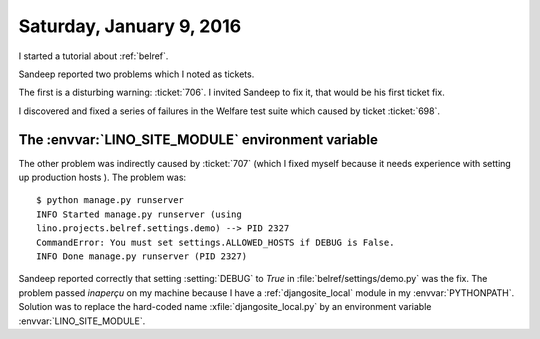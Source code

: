 =========================
Saturday, January 9, 2016
=========================

I started a tutorial about :ref:`belref`.

Sandeep reported two problems which I noted as tickets.

The first is a disturbing warning: :ticket:`706`. I invited Sandeep to
fix it, that would be his first ticket fix.

I discovered and fixed a series of failures in the Welfare test suite
which caused by ticket :ticket:`698`.


The :envvar:`LINO_SITE_MODULE` environment variable
===================================================

The other problem was indirectly caused by :ticket:`707` (which I
fixed myself because it needs experience with setting up production
hosts ). The problem was::

    $ python manage.py runserver
    INFO Started manage.py runserver (using
    lino.projects.belref.settings.demo) --> PID 2327
    CommandError: You must set settings.ALLOWED_HOSTS if DEBUG is False.
    INFO Done manage.py runserver (PID 2327)

Sandeep reported correctly that setting :setting:`DEBUG` to `True` in
:file:`belref/settings/demo.py` was the fix.  The problem passed
*inaperçu* on my machine because I have a :ref:`djangosite_local`
module in my :envvar:`PYTHONPATH`.  Solution was to replace the
hard-coded name :xfile:`djangosite_local.py` by an environment
variable :envvar:`LINO_SITE_MODULE`.


